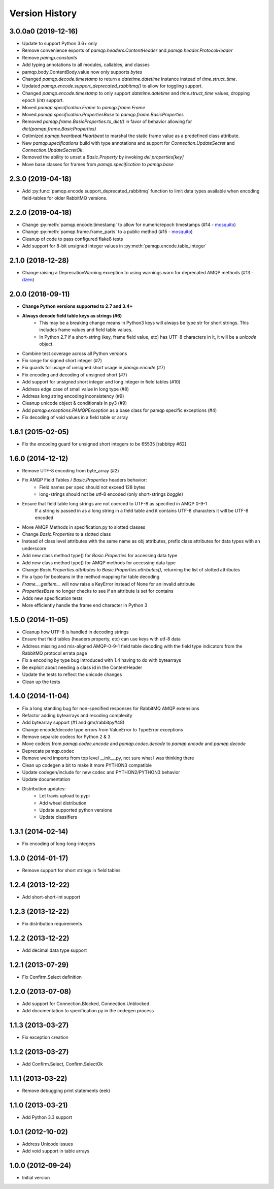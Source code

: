 Version History
===============

3.0.0a0 (2019-12-16)
------------------
- Update to support Python 3.6+ only
- Remove convenience exports of `pamqp.headers.ContentHeader` and `pamqp.header.ProtocolHeader`
- Remove `pamqp.constants`
- Add typing annotations to all modules, callables, and classes
- pamqp.body.ContentBody.value now only supports `bytes`
- Changed `pamqp.decode.timestamp` to return a `datetime.datetime` instance instead of `time.struct_time`.
- Updated `pamqp.encode.support_deprecated_rabbitmq()` to allow for toggling support.
- Changed `pamqp.encode.timestamp` to only support `datetime.datetime` and `time.struct_time` values, dropping epoch (`int`) support.
- Moved `pamqp.specification.Frame` to `pamqp.frame.Frame`
- Moved `pamqp.specification.PropertiesBase` to `pamqp.frame.BasicProperties`
- Removed `pamqp.frame.BasicProperties.to_dict()` in favor of behavior allowing for `dict(pamqp.frame.BasicProperties)`
- Optimized `pamqp.heartbeat.Heartbeat` to marshal the static frame value as a predefined class attribute.
- New `pamqp.specifications` build with type annotations and support for `Connection.UpdateSecret` and `Connection.UpdateSecretOk`.
- Removed the ability to unset a `Basic.Property` by invoking `del properties[key]`
- Move base classes for frames from `pamqp.specification` to `pamqp.base`

2.3.0 (2019-04-18)
------------------
- Add :py:func:`pamqp.encode.support_deprecated_rabbitmq` function to limit data types available when encoding field-tables for older RabbitMQ versions.

2.2.0 (2019-04-18)
------------------
- Change :py:meth:`pamqp.encode.timestamp` to allow for numeric/epoch timestamps (#14 - `mosquito <https://github.com/mosquito>`_)
- Change :py:meth:`pamqp.frame.frame_parts` to a public method (#15 - `mosquito <https://github.com/mosquito>`_)
- Cleanup of code to pass configured flake8 tests
- Add support for 8-bit unsigned integer values in :py:meth:`pamqp.encode.table_integer`

2.1.0 (2018-12-28)
------------------
- Change raising a DeprecationWarning exception to using warnings.warn for deprecated AMQP methods (#13 - `dzen <https://github.com/dzen>`_)

2.0.0 (2018-09-11)
------------------
- **Change Python versions supported to 2.7 and 3.4+**
- **Always decode field table keys as strings (#6)**
   - This may be a breaking change means in Python3 keys will always be type str for short strings. This includes frame
     values and field table values.
   - In Python 2.7 if a short-string (key, frame field value, etc) has UTF-8 characters in it, it will be a `unicode` object.
- Combine test coverage across all Python versions
- Fix range for signed short integer (#7)
- Fix guards for usage of unsigned short usage in `pamqp.encode` (#7)
- Fix encoding and decoding of unsigned short (#7)
- Add support for unsigned short integer and long integer in field tables  (#10)
- Address edge case of small value in long type (#8)
- Address long string encoding inconsistency (#9)
- Cleanup unicode object & conditionals in py3 (#9)
- Add `pamqp.exceptions.PAMQPException` as a base class for pamqp specific exceptions (#4)
- Fix decoding of void values in a field table or array

1.6.1 (2015-02-05)
------------------
- Fix the encoding guard for unsigned short integers to be 65535 [rabbitpy #62]

1.6.0 (2014-12-12)
------------------
- Remove UTF-8 encoding from byte_array (#2)
- Fix AMQP Field Tables / `Basic.Properties` headers behavior:
   - Field names per spec should not exceed 128 bytes
   - long-strings should not be utf-8 encoded (only short-strings *boggle*)
- Ensure that field table long strings are not coerced to UTF-8 as specified in AMQP 0-9-1
   If a string is passed in as a long string in a field table and it contains UTF-8 characters it will be UTF-8 encoded
- Move AMQP Methods in specification.py to slotted classes
- Change `Basic.Properties` to a slotted class
- Instead of class level attributes with the same name as obj attributes, prefix class attributes for data types with an underscore
- Add new class method type() for `Basic.Properties` for accessing data type
- Add new class method type() for AMQP methods for accessing data type
- Change `Basic.Properties.attributes` to `Basic.Properties.attributes()`, returning the list of slotted attributes
- Fix a typo for booleans in the method mapping for table decoding
- `Frame.__getitem__` will now raise a KeyError instead of None for an invalid attribute
- `PropertiesBase` no longer checks to see if an attribute is set for contains
- Adds new specification tests
- More efficiently handle the frame end character in Python 3

1.5.0 (2014-11-05)
------------------
- Cleanup how UTF-8 is handled in decoding strings
- Ensure that field tables (headers property, etc) can use keys with utf-8 data
- Address missing and mis-aligned AMQP-0-9-1 field table decoding with the field type indicators from the RabbitMQ protocol errata page
- Fix a encoding by type bug introduced with 1.4 having to do with bytearrays
- Be explicit about needing a class id in the ContentHeader
- Update the tests to reflect the unicode changes
- Clean up the tests

1.4.0 (2014-11-04)
------------------
- Fix a long standing bug for non-specified responses for RabbitMQ AMQP extensions
- Refactor adding bytearrays and recoding complexity
- Add bytearray support (#1 and gmr/rabbitpy#48)
- Change encode/decode type errors from ValueError to TypeError exceptions
- Remove separate codecs for Python 2 & 3
- Move codecs from `pamqp.codec.encode` and `pamqp.codec.decode` to `pamqp.encode` and `pamqp.decode`
- Deprecate pamqp.codec
- Remove weird imports from top level __init__.py, not sure what I was thinking there
- Clean up codegen a bit to make it more PYTHON3 compatible
- Update codegen/include for new codec and PYTHON2/PYTHON3 behavior
- Update documentation
- Distribution updates:
   - Let travis upload to pypi
   - Add wheel distribution
   - Update supported python versions
   - Update classifiers

1.3.1 (2014-02-14)
------------------
- Fix encoding of long-long-integers

1.3.0 (2014-01-17)
------------------
- Remove support for short strings in field tables

1.2.4 (2013-12-22)
------------------
- Add short-short-int support

1.2.3 (2013-12-22)
------------------
- Fix distribution requirements

1.2.2 (2013-12-22)
------------------
- Add decimal data type support

1.2.1 (2013-07-29)
------------------
- Fix Confirm.Select definition

1.2.0 (2013-07-08)
------------------
- Add support for Connection.Blocked, Connection.Unblocked
- Add documentation to specification.py in the codegen process

1.1.3 (2013-03-27)
------------------
- Fix exception creation

1.1.2 (2013-03-27)
------------------
- Add Confirm.Select, Confirm.SelectOk

1.1.1 (2013-03-22)
------------------
- Remove debugging print statements (eek)

1.1.0 (2013-03-21)
------------------
- Add Python 3.3 support

1.0.1 (2012-10-02)
------------------
- Address Unicode issues
- Add void support in table arrays

1.0.0 (2012-09-24)
------------------
- Initial version
